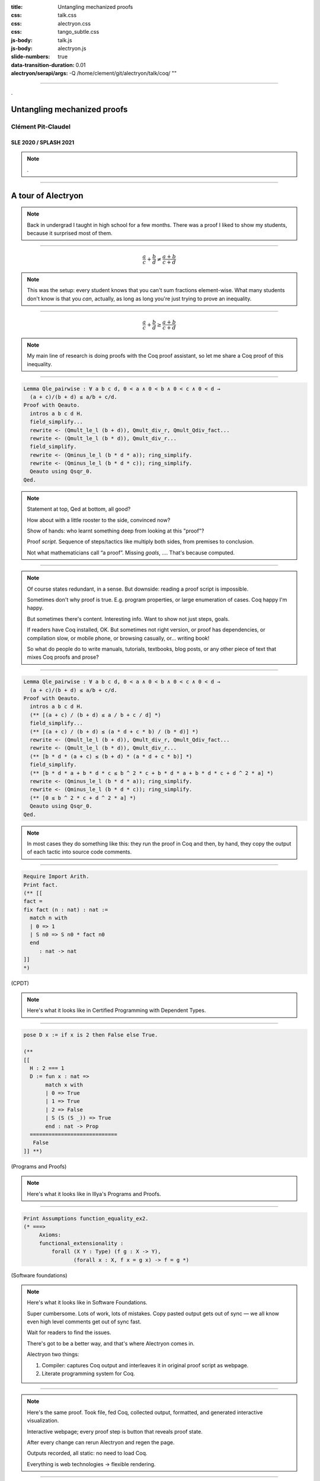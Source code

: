 :title: Untangling mechanized proofs
:css: talk.css
:css: alectryon.css
:css: tango_subtle.css
:js-body: talk.js
:js-body: alectryon.js
:slide-numbers: true
:data-transition-duration: 0.01
:alectryon/serapi/args: -Q /home/clement/git/alectryon/talk/coq/ ""

.. :auto-console: true

----

.. container:: titlepage

   .

==============================
 Untangling mechanized proofs
==============================

Clément Pit-Claudel
===================

SLE 2020 / SPLASH 2021
----------------------

.. note::

   .

----

=====================
 A tour of Alectryon
=====================

.. note::

   Back in undergrad I taught in high school for a few months. There was a proof I liked to show my students, because it surprised most of them.

----

.. raw:: html

   <script type="text/javascript">
     MathJax = {
         options: {
             skipHtmlTags: [
                 'script', 'noscript', 'style', 'textarea',
                 'annotation', 'annotation-xml'
             ]
         },
         startup: {
             pageReady: function () {
                 mathjax_setup();
                 return MathJax.startup.defaultPageReady();
             }
         }
     };
   </script>

   <script type="text/javascript" id="MathJax-script" async
      src="https://cdn.jsdelivr.net/npm/mathjax@3/es5/tex-mml-chtml.js">
   </script>

.. container:: xxxxl

   .. math:: \frac{a}{c} + \frac{b}{d} \not= \frac{a + b}{c + d}

.. note::

   This was the setup: every student knows that you can't sum fractions element-wise.
   What many students don't know is that you *can*, actually, as long as long you're just trying to prove an inequality.

----

.. container:: xxxxl

   .. math:: \frac{a}{c} + \frac{b}{d} \ge \frac{a + b}{c + d}

.. note::

   My main line of research is doing proofs with the Coq proof assistant, so let me share a Coq proof of this inequality.

----

.. raw:: html

   <div style="display: none">
       \(\newcommand{\ccQ}{\mathbb{Q}}\)
       \(\newcommand{\ccNat}{\mathbb{N}}\)
       \(\newcommand{\ccSucc}[1]{\mathrm{S}\:#1}\)
       \(\newcommand{\ccFrac}[2]{\frac{#1}{#2}}\)
       \(\newcommand{\ccPow}[2]{{#1}^{#2}}\)
       \(\newcommand{\ccNot}[1]{{\lnot #1}}\)
       \(\newcommand{\ccEvar}[1]{\textit{\texttt{#1}}}\)
       \(\newcommand{\ccForall}[2]{\forall \: #1. \; #2}\)
       \(\newcommand{\ccNsum}[3]{\sum_{#1 = 0}^{#2} #3}\)
   </div>

.. container:: proof-overlay

   .. code:: coq

      Lemma Qle_pairwise : ∀ a b c d, 0 < a ∧ 0 < b ∧ 0 < c ∧ 0 < d →
        (a + c)/(b + d) ≤ a/b + c/d.
      Proof with Qeauto.
        intros a b c d H.
        field_simplify...
        rewrite <- (Qmult_le_l (b + d)), Qmult_div_r, Qmult_Qdiv_fact...
        rewrite <- (Qmult_le_l (b * d)), Qmult_div_r...
        field_simplify.
        rewrite <- (Qminus_le_l (b * d * a)); ring_simplify.
        rewrite <- (Qminus_le_l (b * d * c)); ring_simplify.
        Qeauto using Qsqr_0.
      Qed.

   .. class:: substep

      .. image:: coq.png
         :class: rooster-sticker

.. note::

   Statement at top, Qed at bottom, all good?

   How about with a little rooster to the side, convinced now?

   Show of hands: who learnt something deep from looking at this "proof"?

   Proof *script*.  Sequence of steps/tactics like multiply both sides, from premises to conclusion.

   Not what mathematicians call “a proof”.
   Missing *goals*, …. That's because computed.

----

.. image:: coqide.png
   :alt: CoqIDE showing a proof script and a goal.
   :class: img-m

.. note::

   Of course states redundant, in a sense.  But downside: reading a proof script is impossible.


   Sometimes don't why proof is true.  E.g. program properties, or large enumeration of cases.  Coq happy I'm happy.

   But sometimes there's content.  Interesting info.
   Want to show not just steps, goals.

   If readers have Coq installed, OK.
   But sometimes not right version, or proof has dependencies, or compilation slow, or mobile phone, or browsing casually, or… writing book!

   So what do people do to write manuals, tutorials, textbooks, blog posts, or any other piece of text that mixes Coq proofs and prose?

----

.. code:: coq

   Lemma Qle_pairwise : ∀ a b c d, 0 < a ∧ 0 < b ∧ 0 < c ∧ 0 < d →
     (a + c)/(b + d) ≤ a/b + c/d.
   Proof with Qeauto.
     intros a b c d H.
     (** [(a + c) / (b + d) ≤ a / b + c / d] *)
     field_simplify...
     (** [(a + c) / (b + d) ≤ (a * d + c * b) / (b * d)] *)
     rewrite <- (Qmult_le_l (b + d)), Qmult_div_r, Qmult_Qdiv_fact...
     rewrite <- (Qmult_le_l (b * d)), Qmult_div_r...
     (** [b * d * (a + c) ≤ (b + d) * (a * d + c * b)] *)
     field_simplify.
     (** [b * d * a + b * d * c ≤ b ^ 2 * c + b * d * a + b * d * c + d ^ 2 * a] *)
     rewrite <- (Qminus_le_l (b * d * a)); ring_simplify.
     rewrite <- (Qminus_le_l (b * d * c)); ring_simplify.
     (** [0 ≤ b ^ 2 * c + d ^ 2 * a] *)
     Qeauto using Qsqr_0.
   Qed.

.. note::

   In most cases they do something like this: they run the proof in Coq and then, by hand, they copy the output of each tactic into source code comments.

----

.. code:: coq

   Require Import Arith.
   Print fact.
   (** [[
   fact =
   fix fact (n : nat) : nat :=
     match n with
     | 0 => 1
     | S n0 => S n0 * fact n0
     end
        : nat -> nat
   ]]
   *)

(CPDT)

.. note::

   Here's what it looks like in Certified Programming with Dependent Types.

----

.. code:: coq

   pose D x := if x is 2 then False else True.

   (**
   [[
     H : 2 === 1
     D := fun x : nat =>
          match x with
          | 0 => True
          | 1 => True
          | 2 => False
          | S (S (S _)) => True
          end : nat -> Prop
     ============================
      False
   ]] **)

(Programs and Proofs)

.. note::

   Here's what it looks like in Illya's Programs and Proofs.

----

.. code:: coq

   Print Assumptions function_equality_ex2.
   (* ===>
        Axioms:
        functional_extensionality :
            forall (X Y : Type) (f g : X -> Y),
                   (forall x : X, f x = g x) -> f = g *)

(Software foundations)

.. note::

   Here's what it looks like in Software Foundations.

   Super cumbersome.  Lots of work, lots of mistakes.
   Copy pasted output gets out of sync — we all know even high level comments get out of sync fast.

   Wait for readers to find the issues.

   There's got to be a better way, and that's where Alectryon comes in.

   Alectryon two things:

   1. Compiler: captures Coq output and interleaves it in original proof script as webpage.
   2. Literate programming system for Coq.


----

.. container:: alectryon-block

   .. coq:: unfold no-hyps

      Require Import Qle. (* .none *)
      Module Ex1. (* .none *)
      Lemma Qle_pairwise : ∀ a b c d, 0 < a ∧ 0 < b ∧ 0 < c ∧ 0 < d →
        (a + c)/(b + d) ≤ a/b + c/d. (* .fold *)
      Proof with Qeauto. (* .fold *)
        intros a b c d H.
        field_simplify...
        rewrite <- (Qmult_le_l (b + d)), Qmult_div_r, Qmult_Qdiv_fact... (* .fold *)
        rewrite <- (Qmult_le_l (b * d)), Qmult_div_r...
        field_simplify.
        rewrite <- (Qminus_le_l (b * d * a)); ring_simplify. (* .fold *)
        rewrite <- (Qminus_le_l (b * d * c)); ring_simplify.
        Qeauto using Qsqr_0.
      Qed.
      End Ex1. (* .none *)

.. note::

   Here's the same proof.  Took file, fed Coq, collected output, formatted, and generated interactive visualization.

   Interactive webpage; every proof step is button that reveals proof state.

   After every change can rerun Alectryon and regen the page.

   Outputs recorded, all static: no need to load Coq.

   Everything is web technologies → flexible rendering.

----

.. container:: coq-mathjax

   .. coq:: unfold no-hyps

      Module Ex3. (* .none *)
      Import LatexNotations. (* .none *)
      Lemma Qle_pairwise : ∀ a b c d, 0 < a ∧ 0 < b ∧ 0 < c ∧ 0 < d →
        (a + c)/(b + d) ≤ a/b + c/d. (* .fold *)
      Proof with Qeauto. (* .fold *)
        intros a b c d H.
        field_simplify...
        rewrite <- (Qmult_le_l (b + d)), Qmult_div_r, Qmult_Qdiv_fact... (* .fold *)
        rewrite <- (Qmult_le_l (b * d)), Qmult_div_r...
        field_simplify.
        rewrite <- (Qminus_le_l (b * d * a)); ring_simplify. (* .fold *)
        rewrite <- (Qminus_le_l (b * d * c)); ring_simplify.
        Qeauto using Qsqr_0.
      Qed.
      End Ex3. (* .none *)
      Open Scope nat_scope. (* .none *)

.. note::

   Use web tech to give meaningful rendering.
   Good shot at understanding: sum fracs, same denominator, cancel, greater than 0

..
   ----

   .. coq:: unfold

      Lemma Gauss: ∀ n, 2 * (sum n) = n * (n + 1). (* .fold *)
      Proof. (* .fold *)
        induction n. (* .fold *)
        - (* n ← 0 *)
          reflexivity.
        - (* n ← S _ *)
          cbn [sum].
          rewrite Mult.mult_plus_distr_l.
          rewrite IHn.
          ring_simplify.
          reflexivity.
      Qed.

   .. note::

      Here's what it looks on another simple proof, forgetting about the fancy LaTeX stuff for a moment.

----

.. coq::

   Section classical. (* .none *)
     Context (excl: ∀ A, A ∨ ~ A).
     Goal ∀ A, ¬¬A → A.
       intros A notnot_A. (* .in *)
       Show Proof. (* .messages .unfold *)
       destruct (excl A) as [a | na]. (* .in *)
       Show Proof. (* .messages .unfold *)
       - assumption. (* .in *)
         Show Proof. (* .messages .unfold *)
     Abort. (* .none *)
   End classical. (* .none *)

.. note::

   Here's different example of using Alectryon to help readers develop better understanding.

   And that's what first part of Alectryon is about!  Alectryon automatically annotates proof scripts with Coq's output, generating a complete record of the proof that captures the intermediate proof states and renders them.

----

.. coq::

   (** So far, it looks like co-inductive types might be a magic
       bullet, allowing us to import all of the
       Haskeller's usual tricks. …

       The restriction for co-inductive types shows up as
       the%\index{guardedness condition}% _guardedness
       condition_.  First, consider this stream definition,
       which would be legal in Haskell.

       [[
       CoFixpoint looper : stream nat := looper.
       ]]

       <<
       Error:
       Recursive definition of looper is ill-formed.
       In environment
       looper : stream nat
       unguarded recursive call in "looper"
       >> **)

.. note::

   OK, so this solves 1 problem: displaying goals and outputs.
   But there's another aspect of writing about Coq proofs: the explanatory prose.

   There's no code here: it's all prose, embedded in source code comments.

   Lots of respect.  Whole other level of determination and grit to edit whole book in comments.

----

.. code:: coq

   (*|
   A fairly common occurrence when working with dependent
   types in Coq is to call `Compute` on a benign expression
   and get back a giant, partially-reduced term, like this:
   |*)

   Import EqNotations Vector.VectorNotations.
   Compute (hd (rew (Nat.add_1_r 3)
                    in ([1; 2; 3] ++ [4]))). (* .unfold *)

   (*|
   This post shows how to work around this issue.
   |*)

.. note::

   Shouldn't have to be this way; I want to use a text editor for text, and a code editor for code.

   Alectryon solves this by allowing you to toggle between views of your code.

   First looks very similar; but then I can switch to “prose mode”.
   Uses reStructuredText, very popular.
   Switch back.

   In prose mode get completion of english words, spellchecking, live preview.
   In code mode get Proof General experience, ITP.

----

.. code:: rst

   A fairly common occurrence when working with dependent
   types in Coq is to call `Compute` on a benign expression
   and get back a giant, partially-reduced term, like this:

   .. coq::

      Import EqNotations Vector.VectorNotations.
      Compute (hd (rew (Nat.add_1_r 3)
                       in ([1; 2; 3] ++ [4]))). (* .unfold *)

   This post shows how to work around this issue.

.. note::

   This is what it looks like after flipping the code and the prose around.  The syntax is reStructuredText.  reStructuredText is a great markup language, very much like Markdown but with a robust story for writing extensions; in fact, I used this whole presentation is just one large Coq file; I used Alectryon to convert it to reStructuredText.

   The best part is that you can go back: once you're done editing the prose of your document and you're ready to resume hacking on the proofs, you can use Alectryon to convert the reStructuredText file back into a Coq source file, in which the prose is wrapped in special comments and the code is at the top level.  Here, let's go back to the original code.

----

.. image:: emacs-screenshot.svg
   :alt: A screenshot of Emacs shows the same snippet from Software foundations, in code and prose views.


.. note::

   These two transformations are the inverse of one another, so you can switch between the code-oriented view and the prose-oriented view at will.  This is trivial to integrate into an IDE; I did it for Emacs, and I'm sure it would be very easy to do in any other editor.

   Being able to go back and forth between reStructuredText and Coq means that Alectryon does not have to implement its own markup language for literate comments: it can just piggyback on the existing reStructuredText toolchain, which is very robust and used by a lot of people for all sorts of documents, like the reference manuals of Python, Agda, Haskell, and a host of other languages — including Coq.

----

.. role:: red
   :class: red

.. role:: green
   :class: green

.. container:: xxxl

   :red:`✗` LaTeX ← literate document → Coq

   :green:`✓` reST ⇆ Coq

.. note::

   If you know literate, you might be confused.
   Normally tangling and weaving.
   There's a main document that you edit, then two views that you generate.
   Can't edit those.

   Not too bad except tooling for regular languages.

   Unusable for Coq: need interactive UI.  Hence all proof-heavy books written as Coq files.

   Alectryon is different: no main document, just tangled and weaved, and bidirectional conversion.  Chose which one to work with as needed.

----

================
 Implementation
================

.. container:: s

   Generate an interactive webpage from a literate Coq file with reST comments (Coqdoc style):
      .. code::

         ../alectryon.py literate.v

   Generate an interactive webpage from a plain Coq file (Proof General style):
      .. code::

         ../alectryon.py --frontend coq plain.v

   Generate an interactive webpage from a Coqdoc file (compatibility mode):
      .. code::

         ../alectryon.py --frontend coqdoc literate.v

   Compile a reStructuredText document containing ``.. coq::`` blocks (coqrst style):
      .. code::

         ../alectryon.py literate.v.rst

   Translate a reStructuredText document into a literate Coq file:
      .. code::

         ../alectryon.py literate.v.rst -o literate.v

   Translate a literate Coq file into a reStructuredText document:
      .. code::

         ../alectryon.py literate.v -o literate.v.rst

   Record goals and responses for fragments contained in a JSON source file:
      .. code::

         ../alectryon.py fragments.json

   Record goals and responses and format them as HTML for fragments contained in a JSON source file:
      .. code::

         ../alectryon.py fragments.json -o fragments.snippets.html

.. note::

   Now that I've given you a sense of what Alectryon does, let me say a bit about how it does it.

   Alectryon is a Python program, and it's written as a collection of mostly independent modules:

----

.. coq:: unfold

   (* Can you favorite IDE handle this?
      (mine can't, and I'm one of the maintainers…) *)
   Notation "( a . b )" := (a, b).
   Check (0 . 1).

.. note::

   Coq frontend.

----

.. container:: coq-mathjax

   .. coq:: unfold

      Module Gauss. (* .none *)
      Import LatexNotations. (* .none *)
      Lemma Gauss: ∀ n, 2 * (nsum n (fun i => i)) = n * (n + 1).
      Proof. (* .fold *)
        induction n; cbn [nsum]. (* .fold *)
        - (* n ← 0 *)
          reflexivity.
        - (* n ← S _ *)
          rewrite Mult.mult_plus_distr_l. (* .no-hyps *)
          rewrite IHn. (* .no-hyps *)
          ring.
      Qed.
      End Gauss. (* .none *)

.. note::

   Transforms to post-process Coq's output; either in Python or later in JS.

----

.. raw:: html

   <script src="https://d3js.org/d3.v5.min.js" charset="utf-8"></script>
   <script src="https://dagrejs.github.io/project/dagre-d3/latest/dagre-d3.js"></script>

.. container:: rbt-no-printing

   .. coq::

      Require Import RBT. (* .none *)
      Module RBT1. (* .none *)
      Definition build_trees (leaves: list nat) :=
        List.fold_left (fun trs n => RBT.add n (hd RBT.empty trs) :: trs)
          leaves [] |> List.rev.

      Compute build_trees [1;2;3;4;5]. (* .unfold *)
      Compute build_trees [2;1;4;3;6].
      End RBT1. (* .none *)

.. note::

   Concrete example: understand red-black trees.

----

.. container:: rbt-render

   .. coq::

      Module RBT2. (* .none *)
      Import RBTNotations. (* .none *)
      Definition build_trees (leaves: list nat) :=
        List.fold_left (fun trs n => RBT.add n (hd RBT.empty trs) :: trs)
          leaves [] |> List.rev.

      Compute build_trees [1;2;3;4;5]. (* .unfold *)
      Compute build_trees [2;1;4;3;6]. (* .unfold *)
      End RBT2. (* .none *)

.. note::

   Now with graphs!

----

.. image:: udiv.opt.paths.svg
   :alt: A piece of Coq code showing a binary object rendered by passing it to objdump and highlighting the result.

.. note::

   Second example: objdump.

----

.. image:: rss.paths.svg
   :class: img-m

.. note::

   Another component: HTML export.  Careful to use the right web tech to support wide range of use cases, including RSS feeds.

----

.. code:: coq

   Check "Where does this string (|* end? ".
   (*| And where does `"this comment *|)` end?" |*)
   Check "here? *)".

.. code:: rst

   .. coq::

      Check "Where does this string (|* end? ".

   And where does `"this comment *|)` end?"

   .. coq::

      Check "here? *)".

.. note::

   Then literate module to weave and tangle back and forth.
   Must keep track of positions, so keep context when switching views.

----

.. image:: sphinx.png
   :class: img-m

.. note::

   Finally connect to reStructuredText or Markdown pipelines with Docutils and Sphinx.

----

============
 Evaluation
============

.. note::

   The paper has a lot of evaluation, and I encourage you to check it out if you're curious; in brief, the evaluation is organized around two axes:

----

.. image:: polymorphic-universes-8-12.svg
   :class: img-m

.. note::

   First axis: robustness.  Compiled hundreds of thousands of lines of Coq code, all of standard library, books, tutorials: it works.  Even compiled entire first volume of Software foundations.

   Confusing!  I said reST but SF is coqdoc.  Actually example of extensibility.  Using coqdoc as markup language for prose, and code with Alectryon.

----

.. container:: twocolumns

   .. image:: stdlib.paths.svg
      :class: img-stdlib

   .. image:: breakdowns.paths.svg
      :class: img-breakdowns

.. note::

   The second axis measures Alectryon's speed.  All the graphs are in the paper, but the long story short is that Alectryon has a median overhead of 3x on compilation times (90% of all files fall below 7x), and a good 1/3 of that is communication overhead that can probably be eliminated in the future.  The rest is the overhead of collecting and formatting goals, which can be pretty costly for files that have a many goals.

----

==============
 Related work
==============

.. image:: citations.paths.svg

.. note::

   It's hard to do justice to all the related work in this area in just a few minutes, so I'll simply say that Alectryon builds on decades of great ideas for making programs and proofs more understandable, all the way from a paper in 1980 co-authored by Eric Schmidt and Phil Wadler to PhD theses written just a year ago.  There's 60 citations and three pages of related work in the paper; if you're curious about the history of this stuff, you should really have a look.

----

.. container:: xxxl

   | `<https://github.com/cpitclaudel/alectryon/>`__
   | `<https://alectryon-paper.github.io/>`__

.. note::

   To recap, Alectryon provides an architecture to record and visualize Coq proofs, facilitating sharing and interactive exploration of proof scripts; and a bidirectional translator between woven and tangled documents, enabling seamless editing of prose and code.

   Alectryon is freely available on GitHub, and it's received great reception from the community.

----

.. container:: xxxxl

   .. math:: \LaTeX

.. note::

   Maybe I can conclude with a few words about the next steps.  Here are some directions that I'm exploring or would like help exploring.
   First, I'd like to make a LaTeX backend: reStructuredText can produce LaTeX in addition to HTML, so it would make sense to support that as well.  I have a branch for this, and it's almost ready.

----

.. image:: life.svg

.. note::

   Second, I'd like to explore advanced visualizations further.  There are many domains for which the natural visualization for a piece of data is not text.  I have a few examples in the paper, but I'd like to push that idea further.  In fact, what would be really neat would be to settle on a standard for Coq developments to specify how to render a particular type.  I'm thinking of display-only notations that would produce images, graphs, plots, etc.  Once we have this, we could even integrate it with IDEs and finally stop envying the Racket folks with their magic picture tricks.

----

.. coq:: none

   Require Import String.
   Inductive Prog :=
   | Boring0
   | Boring1
   | Bind (var: string) (expr: Prog) (body: Prog)
   | Boring2
   | Boring3.

   Inductive Value: Type :=
     BoringValue.

   Inductive ComputesTo : Prog -> Value -> Prop :=
   | ComputesToAny : forall p v, ComputesTo p v.

   Definition context := list (string * Value).

   Require Import Lists.List.
   Import ListNotations.

   Fixpoint interp (gamma: context) (p: Prog) :=
     match p with
     | Bind var expr body => let val := interp gamma expr in interp ((var, val) :: gamma) body
     | _ => BoringValue
     end.

   Tactic Notation "t" := constructor.
   Tactic Notation "…" := constructor.

.. coq::

   Lemma interp_sound: forall (p: Prog) (gamma: context) (v: Value),
       ComputesTo p (interp gamma p).
   Proof.
     induction p; intros.
     - t.
     - t.
     - simpl. (* .unfold *)
       ….
     - t.
     - t.
   Qed.

.. note::

   Third, for all the machine learning wizards out there, I'd like to explore automatic proof summarization — just like automatically identifying the most exciting moments of a soccer game, but for Coq proofs.  More formally, the task is to automatically identify a small subset of proof steps that lead to particularly interesting or relevant goals; we'd use this in combination with Alectryon to identify the most interesting parts of a proof development.

----

.. image:: provers.svg

.. note::

   Finally, I'd like to extend the system to other languages, both for the markup side and for the Coq side.  I built Alectryon with Coq and reStructuredText, but very little of it is actually Coq or reStructuredText specific.

   To port Alectryon to a different language, like Lean for example, you would need to add a Python module that invokes Lean and collects its output, and if you also wanted the literate programming support you'd want to make a bidirectional translator for Lean's comment syntax.

   The literate programming parts were actually inspired by work that I did for F* a few years ago, so adding new languages really shouldn't be too hard.  If you're interested in getting Alectryon to work with your favorite proof assistant, please get in touch.

----

.. container:: xxxl

   | `<https://github.com/cpitclaudel/alectryon/>`__
   | `<https://alectryon-paper.github.io/>`__

.. note::

   Thanks for your attention!  Feel free to reach out if you have questions, and check the README and the paper for lots of extra info.

